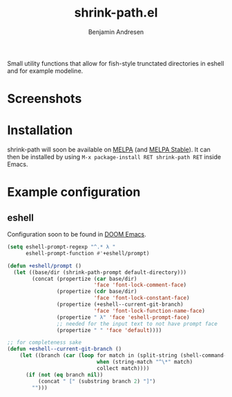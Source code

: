 #+TITLE: shrink-path.el
#+AUTHOR: Benjamin Andresen

Small utility functions that allow for fish-style trunctated directories in
eshell and for example modeline.

* Screenshots
#+html: <p align="center">
#+html: <img src="//gitlab.com/bennya/shrink-path.el/raw/screenshots/eshell-prompt.png" />
#+html: </p>

#+html: <p align="center">
#+html: <img src="//gitlab.com/bennya/shrink-path.el/raw/screenshots/doom-modeline.png" />
#+html: </p>

* Installation
shrink-path will soon be available on [[https://melpa.org/#/shrink-path][MELPA]] (and [[https://stable.melpa.org/#/shrink-path][MELPA Stable]]).
It can then be installed by using =M-x package-install RET shrink-path RET= inside Emacs.

* Example configuration
** eshell
Configuration soon to be found in [[https://github.com/hlissner/.emacs.d][DOOM Emacs]].

#+begin_src emacs-lisp :tangle yes
(setq eshell-prompt-regexp "^.* λ "
      eshell-prompt-function #'+eshell/prompt)

(defun +eshell/prompt ()
  (let ((base/dir (shrink-path-prompt default-directory)))
        (concat (propertize (car base/dir)
                            'face 'font-lock-comment-face)
                (propertize (cdr base/dir)
                            'face 'font-lock-constant-face)
                (propertize (+eshell--current-git-branch)
                            'face 'font-lock-function-name-face)
                (propertize " λ" 'face 'eshell-prompt-face)
                ;; needed for the input text to not have prompt face
                (propertize " " 'face 'default))))

;; for completeness sake
(defun +eshell--current-git-branch ()
    (let ((branch (car (loop for match in (split-string (shell-command-to-string "git branch") "\n")
                             when (string-match "^\*" match)
                             collect match))))
      (if (not (eq branch nil))
          (concat " [" (substring branch 2) "]")
        "")))
#+end_src
